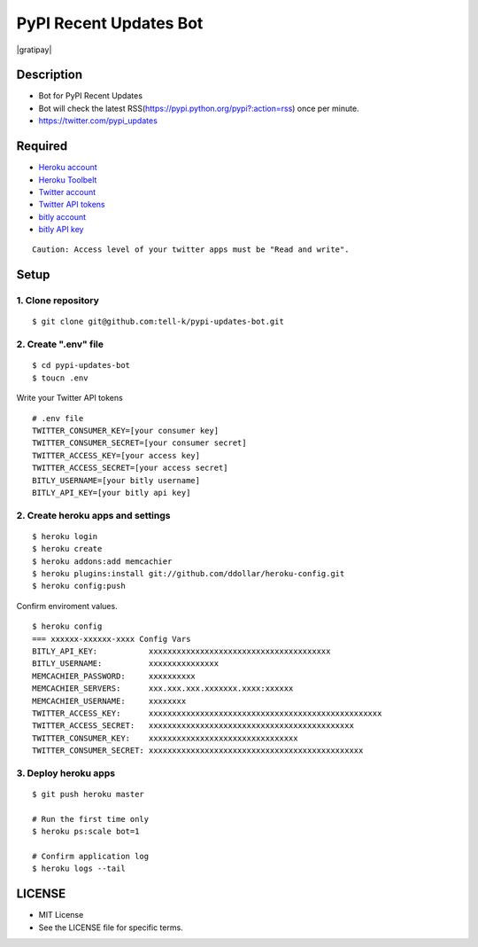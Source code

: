 ==========================================
PyPI Recent Updates Bot
==========================================

|travis| |coveralls| |gratipay|

Description
-----------------------------------------

* Bot for PyPI Recent Updates
* Bot will check the latest RSS(https://pypi.python.org/pypi?:action=rss) once per minute.
* https://twitter.com/pypi_updates

Required
-----------------------------------------

* `Heroku account <https://id.heroku.com/signup>`_
* `Heroku Toolbelt <https://devcenter.heroku.com/articles/getting-started-with-python#set-up>`_
* `Twitter account <https://twitter.com/signup>`_
* `Twitter API tokens <https://apps.twitter.com/>`_
* `bitly account <https://bitly.com/a/sign_up>`_
* `bitly API key <https://bitly.com/a/your_api_key>`_

::

 Caution: Access level of your twitter apps must be "Read and write".


Setup
-----------------------------------------

1. Clone repository
~~~~~~~~~~~~~~~~~~~~~~~~~~~~~~~~~~~~~~~~~

::

 $ git clone git@github.com:tell-k/pypi-updates-bot.git


2. Create ".env" file
~~~~~~~~~~~~~~~~~~~~~~~~~~~~~~~~~~~~~~~~~

::

 $ cd pypi-updates-bot
 $ toucn .env

Write your Twitter API tokens

::

 # .env file
 TWITTER_CONSUMER_KEY=[your consumer key]
 TWITTER_CONSUMER_SECRET=[your consumer secret]
 TWITTER_ACCESS_KEY=[your access key]
 TWITTER_ACCESS_SECRET=[your access secret]
 BITLY_USERNAME=[your bitly username]
 BITLY_API_KEY=[your bitly api key]

2. Create heroku apps and settings
~~~~~~~~~~~~~~~~~~~~~~~~~~~~~~~~~~~~~~~~~

::

 $ heroku login
 $ heroku create
 $ heroku addons:add memcachier
 $ heroku plugins:install git://github.com/ddollar/heroku-config.git
 $ heroku config:push

Confirm enviroment values.

::

 $ heroku config
 === xxxxxx-xxxxxx-xxxx Config Vars
 BITLY_API_KEY:           xxxxxxxxxxxxxxxxxxxxxxxxxxxxxxxxxxxxxxx
 BITLY_USERNAME:          xxxxxxxxxxxxxxx
 MEMCACHIER_PASSWORD:     xxxxxxxxxx
 MEMCACHIER_SERVERS:      xxx.xxx.xxx.xxxxxxx.xxxx:xxxxxx
 MEMCACHIER_USERNAME:     xxxxxxxx
 TWITTER_ACCESS_KEY:      xxxxxxxxxxxxxxxxxxxxxxxxxxxxxxxxxxxxxxxxxxxxxxxxxx
 TWITTER_ACCESS_SECRET:   xxxxxxxxxxxxxxxxxxxxxxxxxxxxxxxxxxxxxxxxxxxx
 TWITTER_CONSUMER_KEY:    xxxxxxxxxxxxxxxxxxxxxxxxxxxxxxxx
 TWITTER_CONSUMER_SECRET: xxxxxxxxxxxxxxxxxxxxxxxxxxxxxxxxxxxxxxxxxxxxxx

3. Deploy heroku apps
~~~~~~~~~~~~~~~~~~~~~~~~~~~~~~~~~~~~~~~~~

::

 $ git push heroku master

 # Run the first time only
 $ heroku ps:scale bot=1

 # Confirm application log
 $ heroku logs --tail


LICENSE
-----------------------------------------

* MIT License
* See the LICENSE file for specific terms.


.. |travis| image:: https://travis-ci.org/tell-k/pypi-updates.svg?branch=master
    :target: https://travis-ci.org/tell-k/pypi-updates


.. |coveralls| image:: https://coveralls.io/repos/tell-k/pypi-updates/badge.png
    :target: https://coveralls.io/r/tell-k/pypi-updates
    :alt: coveralls.io

.. |gratipay| raw:: html
    
   <script data-gratipay-username="tell-k" data-gratipay-widget="button" src="//gttp.co/v1.js"></script>

